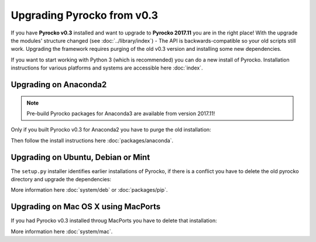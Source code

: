 Upgrading Pyrocko from v0.3
===========================

If you have **Pyrocko v0.3** installed and want to upgrade to **Pyrocko 2017.11** you are in the right place! With the upgrade the modules' structure changed (see :doc:`../library/index`) - The API is backwards-compatible so your old scripts still work. Upgrading the framework requires purging of the old v0.3 version and installing some new dependencies.

.. raw:: html

    <h2>Upgrade on Pyhon 3</h2>

If you want to start working with Python 3 (which is recommended) you can do a new install of Pyrocko. Installation instructions for various platforms and systems are accessible here :doc:`index`.

Upgrading on Anaconda2
-------------------------

.. note::
    Pre-build Pyrocko packages for Anaconda3 are available from version 2017.11!

Only if you built Pyrocko v0.3 for Anaconda2 you have to purge the old installation:

.. code-block:: bash
    :caption: Upgrade on Anaconda2

    conda remove --all pyrocko

Then follow the install instructions here :doc:`packages/anaconda`.

Upgrading on Ubuntu, Debian or Mint
------------------------------------

The ``setup.py`` installer identifies earlier installations of Pyrocko, if there is a conflict you have to delete the old pyrocko directory and upgrade the dependencies:

.. code-block:: bash
    :caption: We have to install new dependencies

    sudo rm -rf /usr/local/lib/python2.7/dist-packages/pyrocko*

    # Upgrade to PyQt5 and other depedencies
    sudo apt-get install -y python-requests python-pyqt5 python-future
    sudo apt-get install -y python-pyqt5 python-pyqt5.qtopengl python-pyqt5.qtsvg
    sudo apt-get install -y python-pyqt5.qtwebengine || sudo apt-get install -y python-pyqt5.qtwebkit

    # Clean GitHub clone
    cd src
    rm -rf pyrocko
    git clone https://github.com/pyrocko/pyrocko.git
    cd pyrocko
    sudo setup.py install

More information here :doc:`system/deb` or :doc:`packages/pip`.

Upgrading on Mac OS X using MacPorts
-------------------------------------

If you had Pyrocko v0.3 installed throug MacPorts you have to delete that installation:

.. code-block:: bash
    :caption: MacPorts has to install new dependencies 

    sudo rm -rf /opt/local/lib/python2.7/dist-packages/pyrocko*
    sudo port install py27-pyqt5 py27-requests py27-future

    cd ~/src/  # or wherever you keep your source packages
    rm -rf pyrocko
    git clone git://github.com/pyrocko/pyrocko.git pyrocko
    cd pyrocko
    sudo python setup.py install --install-scripts=/usr/local/bin

More information here :doc:`system/mac`.
